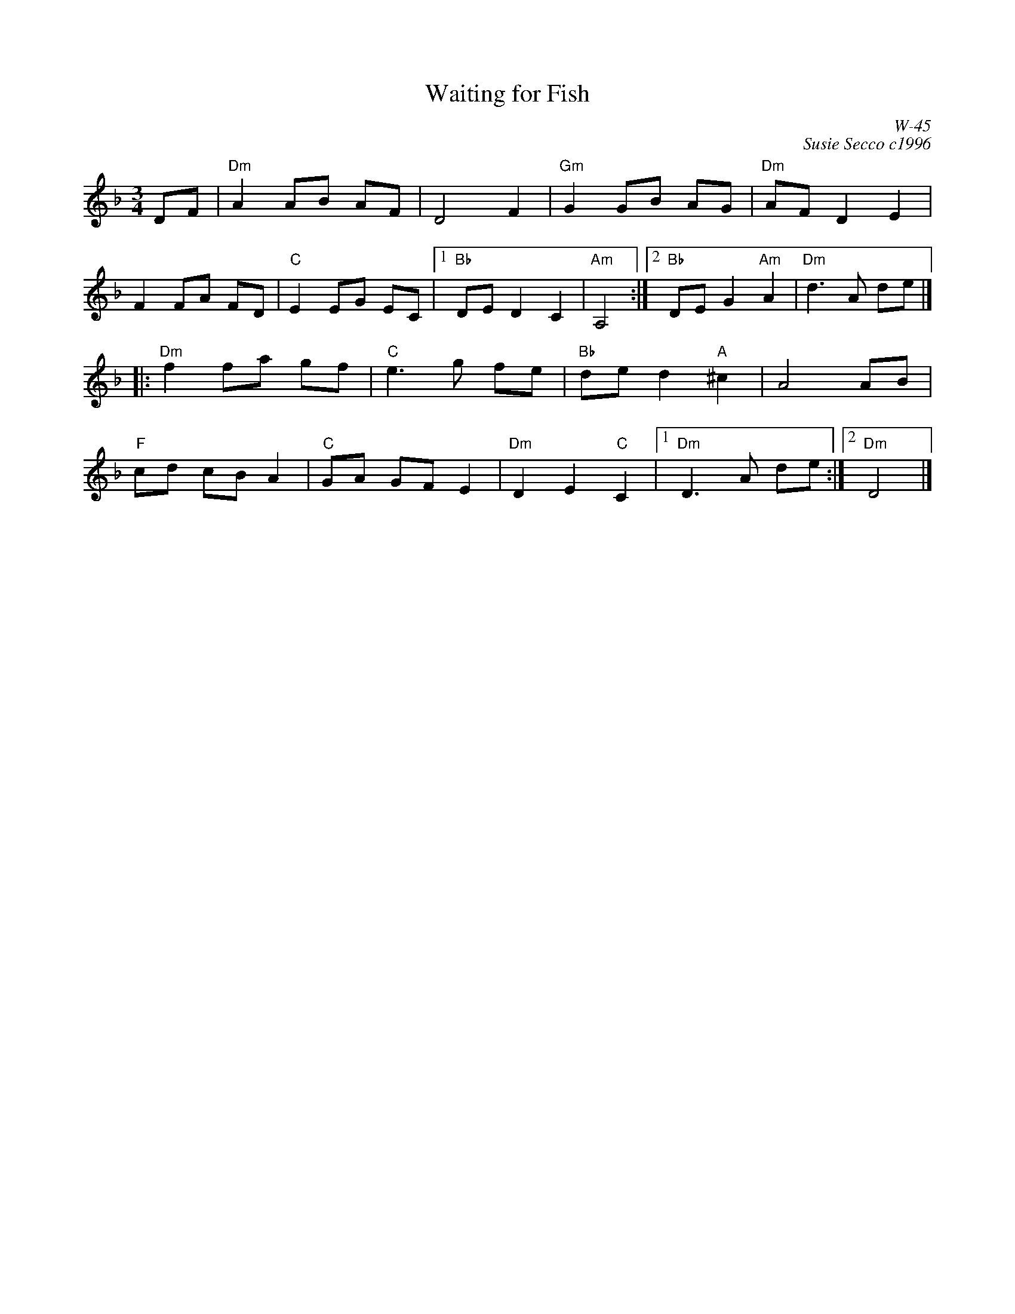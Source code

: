 X:1
% %staffwidth 14.5cm
T:Waiting for Fish
C:W-45
R:waltz
C:Susie Secco c1996
D:
Z:
M:3/4
K:Dm
DF|"Dm"A2 AB AF | D4 F2 |"Gm"G2GB AG |"Dm"AF D2E2|
 F2FA FD |"C"E2 EG EC |1"Bb"DE D2C2|"Am" A,4 :|\
		[2 "Bb"DE G2 "Am"A2 | "Dm"d3A de|]
|: \
"Dm"f2 fa gf |"C"e3g fe |"Bb"de d2 "A"^c2| A4 AB |
"F"cd cB A2 |"C"GA GF E2 |"Dm"D2E2 "C"C2|1 "Dm"D3 A de:|2 "Dm" D4|]
%
